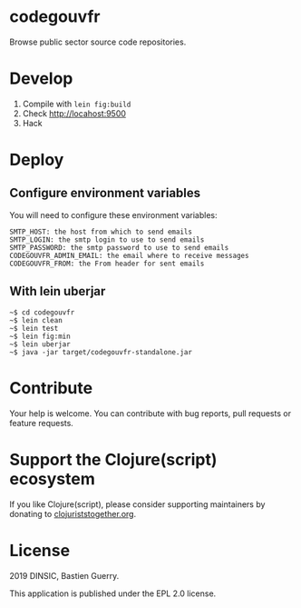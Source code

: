 * codegouvfr

Browse public sector source code repositories.

* Develop

1. Compile with =lein fig:build=
2. Check http://locahost:9500
3. Hack
   
* Deploy

** Configure environment variables

You will need to configure these environment variables:

: SMTP_HOST: the host from which to send emails
: SMTP_LOGIN: the smtp login to use to send emails
: SMTP_PASSWORD: the smtp password to use to send emails
: CODEGOUVFR_ADMIN_EMAIL: the email where to receive messages
: CODEGOUVFR_FROM: the From header for sent emails

** With lein uberjar

: ~$ cd codegouvfr
: ~$ lein clean
: ~$ lein test
: ~$ lein fig:min
: ~$ lein uberjar
: ~$ java -jar target/codegouvfr-standalone.jar

* Contribute

Your help is welcome.  You can contribute with bug reports, pull
requests or feature requests.

* Support the Clojure(script) ecosystem

If you like Clojure(script), please consider supporting maintainers by
donating to [[https://www.clojuriststogether.org][clojuriststogether.org]].

* License

2019 DINSIC, Bastien Guerry.

This application is published under the EPL 2.0 license.
